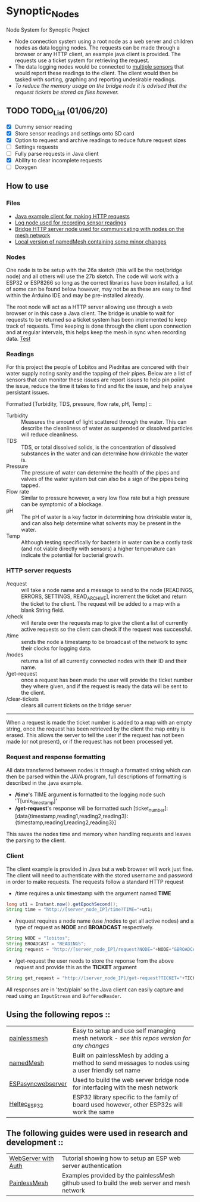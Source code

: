 * Synoptic_Nodes
Node System for Synoptic Project

+ Node connection system using a root node as a web server and children nodes as data logging nodes. The requests can be made through a browser or any HTTP client, an example java client is provided. The requests use a ticket system for retrieving the request.
+ The data logging nodes would be connected to [[#readings][multiple sensors]] that would report these readings to the client. The client would then be tasked with sorting, graphing and reporting undesirable readings.
+ /To reduce the memory usage on the bridge node it is advised that the request tickets be stored as files however./

** TODO TODO_List (01/06/20)
+ [X] Dummy sensor reading
+ [X] Store sensor readings and settings onto SD card
+ [X] Option to request and archive readings to reduce future request sizes
+ [ ] Settings requests
+ [ ] Fully parse requests in Java client
+ [X] Ability to clear incomplete requests 
+ [ ] Doxygen



** How to use

*** Files
#+BEGIN_CENTER
- [[./java_client/example.java][Java example client for making HTTP requests]]
- [[./sketch_may27b/sketch_may27b.ino][Log node used for recording sensor readings]]
- [[./sketch_may26a/sketch_may26a.ino][Bridge HTTP server node used for communicating with nodes on the mesh network]]
- [[./sketch_may27b/data/namedMesh.h][Local version of namedMesh containing some minor changes]]
#+END_CENTER

*** Nodes

One node is to be setup with the 26a sketch (this will be the root/bridge node) and all others will use the 27b sketch.
The code will work with a ESP32 or ESP8266 so long as the correct libraries have been installed, a list of some can be found below however,
may not be as these are easy to find within the Arduino IDE and may be pre-installed already.

The root node will act as a HTTP server allowing use through a web browser or in this case a Java client. The bridge is unable to wait for requests
to be returned so a ticket system has been implemented to keep track of requests.
Time keeping is done through the client upon connection and at regular intervals, this helps keep the mesh in sync when recording data.
[[https://github.com/CallumJohnson/Synoptic-Project-53][Test]]
*** Readings
:PROPERTIES:
:CUSTOM_ID: readings
:END:

For this project the people of Lobitos and Piedritas are concered with their water supply noting sanity and the tapping of their pipes. Below are a list of sensors that can monitor these issues are report issues to help pin poiint the issue, reduce the time it takes to find and fix the issue, and help analyse persistant issues.

Formatted [Turbidity, TDS, pressure, flow rate, pH, Temp] ::

+ Turbidity :: Measures the amount of light scattered through the water. This can describe the cleanliness of water as suspended or dissolved particles will reduce cleanliness.
+ TDS       :: TDS, or total dissolved solids, is the concentration of dissolved substances in the water and can determine how drinkable the water is.
+ Pressure  :: The pressure of water can determine the health of the pipes and valves of the water system but can also be a sign of the pipes being tapped.
+ Flow rate :: Similar to pressure however, a very low flow rate but a high pressure can be symptomic of a blockage.
+ pH        :: The pH of water is a key factor in determining how drinkable water is, and can also help determine what solvents may be present in the water.
+ Temp      :: Although testing specifically for bacteria in water can be a costly task (and not viable directly with sensors) a higher temperature can indicate the potential for bacterial growth.


*** HTTP server requests

+ /request       :: will take a node name and a message to send to the node [READINGS, ERRORS, SETTINGS, READ_ARCHIVE], increment the ticket and return the ticket to the client. The request will be added to a map with a blank String field.
+ /check         :: will iterate over the requests map to give the client a list of currently active requests so the client can check if the request was successful.
+ /time          :: sends the node a timestamp to be broadcast of the network to sync their clocks for logging data.
+ /nodes         :: returns a list of all currently connected nodes with their ID and their name.
+ /get-request   :: once a request has been made the user will provide the ticket number they where given, and if the request is ready the data will be sent to the client.
+ /clear-tickets :: clears all current tickets on the bridge server

-----

When a request is made the ticket number is added to a map with an empty string, once the request has been retrieved by the client the map entry is erased.
This allows the server to tell the user if the request has not been made (or not present), or if the request has not been processed yet.

*** Request and response formatting

All data transferred between nodes is through a formatted string which can then be parsed within the JAVA program, full descriptions of formatting is described in the .java example.
+ */time*'s TIME argument is formatted to the logging node such 'T[unix_timestamp]'
+ */get-request*'s response will be formatted such [ticket_number]:[data{timestamp,reading1,reading2,reading3}:{timestamp,reading1,reading2,reading3}]
This saves the nodes time and memory when handling requests and leaves the parsing to the client.


*** Client

The client example is provided in Java but a web browser will work just fine. The client will need to authenticate with the stored username and password
in order to make requests. The requests follow a standard HTTP request

+ /time requires a unix timestamp with the argument named *TIME*
#+begin_src java
long ut1 = Instant.now().getEpochSecond();
String time = "http://[server_node_IP]/time?TIME="+ut1;
#+end_src
+ /request requires a node name (use /nodes to get all active nodes) and a type of request as *NODE* and *BROADCAST* respectively.
#+begin_src java
String NODE = "lobitos";
String BROADCAST = "READINGS";
String request = "http://[server_node_IP]/request?NODE="+NODE+"&BROADCAST="+BROADCAST;
#+end_src
+ /get-request the user needs to store the reponse from the above request and provide this as the *TICKET* argument
#+begin_src java
String get_request = "http://[server_node_IP]/get-request?TICKET="+TICKET;
#+end_src

All responses are in 'text/plain' so the Java client can easily capture and read using an ~InputStream~ and ~BufferedReader~.

** Using the following repos ::

| [[https://gitlab.com/painlessMesh/painlessMesh/-/tree/master/][painlessmesh]]      | Easy to setup and use self managing mesh network - /see this repos version for any changes/       |
| [[https://gitlab.com/painlessMesh/painlessMesh/-/tree/master/examples/namedMesh][namedMesh]]         | Built on painlessMesh by adding a method to send messages to nodes using a user friendly set name |
| [[https://github.com/me-no-dev/ESPAsyncWebServer][ESPasyncwebserver]] | Used to build the web server bridge node for interfacing with the mesh network                    |
| [[https://github.com/HelTecAutomation/Heltec_ESP32][Heltec_ESP32]]      | ESP32 library specific to the family of board used however, other ESP32s will work the same       |


** The following guides were used in research and development ::

| [[https://randomnerdtutorials.com/esp32-esp8266-web-server-http-authentication/][WebServer with Auth]] | Tutorial showing how to setup an ESP web server authentication                             |
| [[https://gitlab.com/painlessMesh/painlessMesh/-/blob/master/examples/][PainlessMesh]]        | Examples provided by the painlessMesh github used to build the web server and mesh network |
